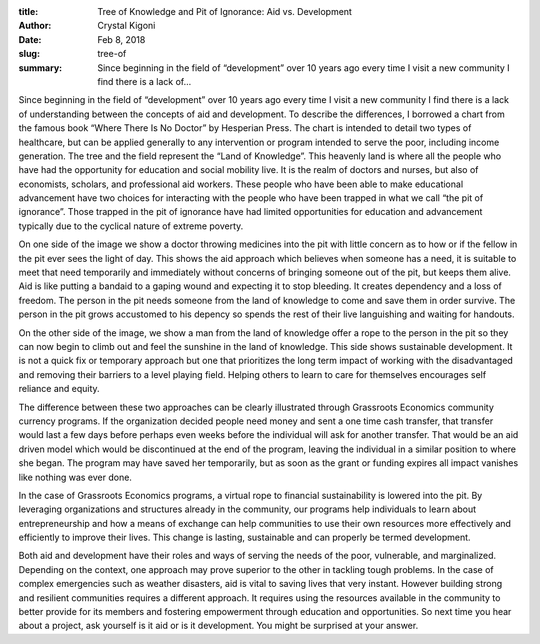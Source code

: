 :title: Tree of Knowledge and Pit of Ignorance: Aid vs. Development
:author: Crystal Kigoni
:date: Feb 8, 2018
:slug: tree-of
 
:summary: Since beginning in the field of “development” over 10 years ago every time I visit a new community I find there is a lack of...
 



.. image:: images/blog/tree-of1.webp



 



Since beginning in the field of “development” over 10 years ago every time I visit a new community I find there is a lack of understanding between the concepts of aid and development. To describe the differences, I borrowed a chart from the famous book “Where There Is No Doctor” by Hesperian Press. The chart is intended to detail two types of healthcare, but can be applied generally to any intervention or program intended to serve the poor, including income generation. The tree and the field represent the “Land of Knowledge”. This heavenly land is where all the people who have had the opportunity for education and social mobility live. It is the realm of doctors and nurses, but also of economists, scholars, and professional aid workers. These people who have been able to make educational advancement have two choices for interacting with the people who have been trapped in what we call “the pit of ignorance”. Those trapped in the pit of ignorance have had limited opportunities for education and advancement typically due to the cyclical nature of extreme poverty. 



 



On one side of the image we show a doctor throwing medicines into the pit with little concern as to how or if the fellow in the pit ever sees the light of day. This shows the aid approach which believes when someone has a need, it is suitable to meet that need temporarily and immediately without concerns of bringing someone out of the pit, but keeps them alive. Aid is like putting a bandaid to a gaping wound and expecting it to stop bleeding. It creates dependency and a loss of freedom. The person in the pit needs someone from the land of knowledge to come and save them in order survive. The person in the pit grows accustomed to his depency so spends the rest of their live languishing and waiting for handouts.



 



On the other side of the image, we show a man from the land of knowledge offer a rope to the person in the pit so they can now begin to climb out and feel the sunshine in the land of knowledge. This side shows sustainable development. It is not a quick fix or temporary approach but one that prioritizes the long term impact of working with the disadvantaged and removing their barriers to a level playing field. Helping others to learn to care for themselves encourages self reliance and equity. 



 



The difference between these two approaches can be clearly illustrated through Grassroots Economics community currency programs. If the organization decided people need money and sent a one time cash transfer, that transfer would last a few days before perhaps even weeks before the individual will ask for another transfer. That would be an aid driven model which would be discontinued at the end of the program, leaving the individual in a similar position to where she began. The program may have saved her temporarily, but as soon as the grant or funding expires all impact vanishes like nothing was ever done.



 



In the case of Grassroots Economics programs, a virtual rope to financial sustainability is lowered into the pit. By leveraging organizations and structures already in the community, our programs help individuals to learn about entrepreneurship and how a means of exchange can help communities to use their own resources more effectively and efficiently to improve their lives. This change is lasting, sustainable and can properly be termed development. 



 



Both aid and development have their roles and ways of serving the needs of the poor, vulnerable, and marginalized. Depending on the context, one approach may prove superior to the other in tackling tough problems. In the case of complex emergencies such as weather disasters, aid is vital to saving lives that very instant. However building strong and resilient communities requires a different approach. It requires using the resources available in the community to better provide for its members and fostering empowerment through education and opportunities. So next time you hear about a project, ask yourself is it aid or is it development. You might be surprised at your answer.  

